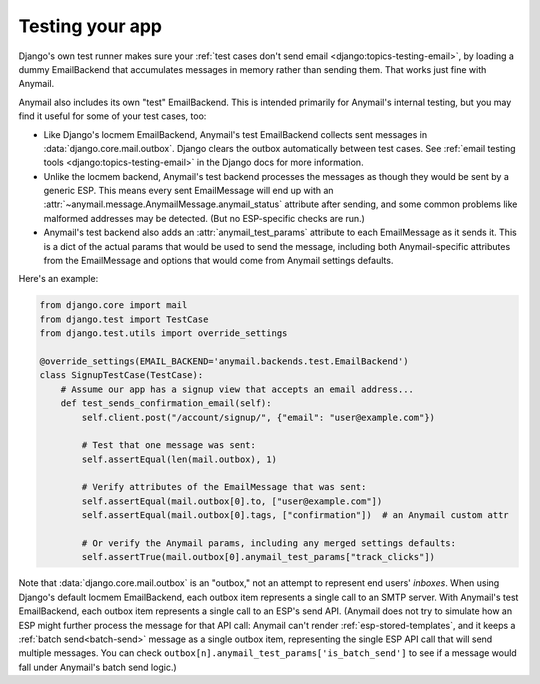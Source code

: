 .. _test-backend:

Testing your app
================

Django's own test runner makes sure your
:ref:`test cases don't send email <django:topics-testing-email>`,
by loading a dummy EmailBackend that accumulates messages
in memory rather than sending them. That works just fine with Anymail.

Anymail also includes its own "test" EmailBackend. This is intended primarily for
Anymail's internal testing, but you may find it useful for some of your test cases, too:

* Like Django's locmem EmailBackend, Anymail's test EmailBackend collects sent messages
  in :data:`django.core.mail.outbox`.
  Django clears the outbox automatically between test cases.
  See :ref:`email testing tools <django:topics-testing-email>` in the Django docs for more information.

* Unlike the locmem backend, Anymail's test backend processes the messages as though they
  would be sent by a generic ESP. This means every sent EmailMessage will end up with an
  :attr:`~anymail.message.AnymailMessage.anymail_status` attribute after sending,
  and some common problems like malformed addresses may be detected.
  (But no ESP-specific checks are run.)

* Anymail's test backend also adds an :attr:`anymail_test_params` attribute to each EmailMessage
  as it sends it. This is a dict of the actual params that would be used to send the message,
  including both Anymail-specific attributes from the EmailMessage and options that would
  come from Anymail settings defaults.

Here's an example:

.. code-block:: python

    from django.core import mail
    from django.test import TestCase
    from django.test.utils import override_settings

    @override_settings(EMAIL_BACKEND='anymail.backends.test.EmailBackend')
    class SignupTestCase(TestCase):
        # Assume our app has a signup view that accepts an email address...
        def test_sends_confirmation_email(self):
            self.client.post("/account/signup/", {"email": "user@example.com"})

            # Test that one message was sent:
            self.assertEqual(len(mail.outbox), 1)

            # Verify attributes of the EmailMessage that was sent:
            self.assertEqual(mail.outbox[0].to, ["user@example.com"])
            self.assertEqual(mail.outbox[0].tags, ["confirmation"])  # an Anymail custom attr

            # Or verify the Anymail params, including any merged settings defaults:
            self.assertTrue(mail.outbox[0].anymail_test_params["track_clicks"])

Note that :data:`django.core.mail.outbox` is an "outbox," not an attempt to represent end users'
*inboxes*. When using Django's default locmem EmailBackend, each outbox item represents a single
call to an SMTP server. With Anymail's test EmailBackend, each outbox item represents a single
call to an ESP's send API. (Anymail does not try to simulate how an ESP might further process
the message for that API call: Anymail can't render :ref:`esp-stored-templates`, and it keeps a
:ref:`batch send<batch-send>` message as a single outbox item, representing the single ESP API call
that will send multiple messages. You can check ``outbox[n].anymail_test_params['is_batch_send']``
to see if a message would fall under Anymail's batch send logic.)
